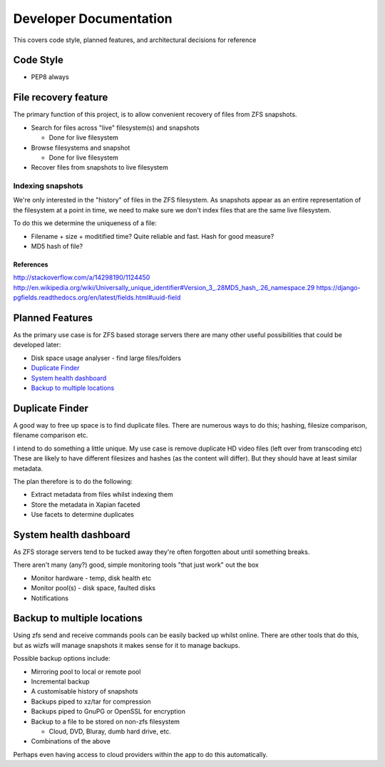 Developer Documentation
=======================

This covers code style, planned features, and architectural decisions for
reference

Code Style
----------

* PEP8 always

File recovery feature
---------------------

The primary function of this project,
is to allow convenient recovery of files from ZFS snapshots.

* Search for files across "live" filesystem(s) and snapshots

  - Done for live filesystem
* Browse filesystems and snapshot

  - Done for live filesystem
* Recover files from snapshots to live filesystem

.. todo::

    * `Indexing snapshots`_

Indexing snapshots
++++++++++++++++++

We're only interested in the "history" of files in the ZFS filesystem.
As snapshots appear as an entire representation of the filesystem at a point in time,
we need to make sure we don't index files that are the same live filesystem.

To do this we determine the uniqueness of a file:

* Filename + size + moditified time? Quite reliable and fast. Hash for good measure?
* MD5 hash of file?

References
^^^^^^^^^^

http://stackoverflow.com/a/14298190/1124450
http://en.wikipedia.org/wiki/Universally_unique_identifier#Version_3_.28MD5_hash_.26_namespace.29
https://django-pgfields.readthedocs.org/en/latest/fields.html#uuid-field

Planned Features
----------------

As the primary use case is for ZFS based storage servers
there are many other useful possibilities that could be developed later:

* Disk space usage analyser - find large files/folders
* `Duplicate Finder`_
* `System health dashboard`_
* `Backup to multiple locations`_

Duplicate Finder
----------------

A good way to free up space is to find duplicate files.
There are numerous ways to do this; hashing, filesize comparison, filename comparison etc.

I intend to do something a little unique.
My use case is remove duplicate HD video files (left over from transcoding etc)
These are likely to have different filesizes and hashes (as the content will differ).
But they should have at least similar metadata.

The plan therefore is to do the following:

* Extract metadata from files whilst indexing them
* Store the metadata in Xapian faceted
* Use facets to determine duplicates

System health dashboard
-----------------------

As ZFS storage servers tend to be tucked away
they're often forgotten about
until something breaks.

There aren't many (any?) good, simple monitoring tools "that just work" out the box

* Monitor hardware - temp, disk health etc
* Monitor pool(s) - disk space, faulted disks
* Notifications
 
Backup to multiple locations
----------------------------

Using zfs send and receive commands pools can be easily backed up whilst online.
There are other tools that do this, but as wizfs will manage snapshots it makes 
sense for it to manage backups.

Possible backup options include:
 
* Mirroring pool to local or remote pool
* Incremental backup
* A customisable history of snapshots
* Backups piped to xz/tar for compression
* Backups piped to GnuPG or OpenSSL for encryption
* Backup to a file to be stored on non-zfs filesystem

  - Cloud, DVD, Bluray, dumb hard drive, etc.
* Combinations of the above
 
Perhaps even having access to cloud providers within the app to do this automatically.
